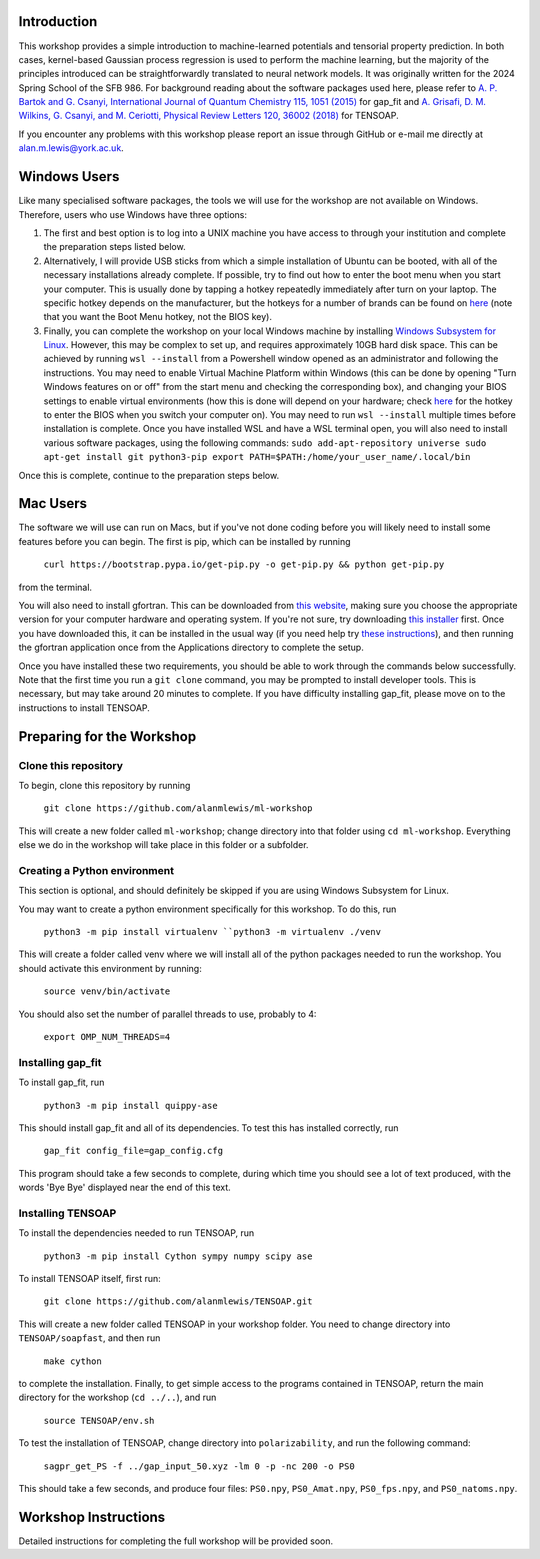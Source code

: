 Introduction
============

This workshop provides a simple introduction to machine-learned potentials and tensorial property prediction. In both cases, kernel-based Gaussian process regression is used to perform the machine learning, but the majority of the principles introduced can be straightforwardly translated to neural network models. It was originally written for the 2024 Spring School of the SFB 986. For background reading about the software packages used here, please refer to `A. P. Bartok and G. Csanyi, International Journal of Quantum Chemistry 115, 1051 (2015)`_ for gap_fit and `A. Grisafi, D. M. Wilkins, G. Csanyi, and M. Ceriotti, Physical Review Letters 120, 36002 (2018)`_ for TENSOAP.

If you encounter any problems with this workshop please report an issue through GitHub or e-mail me directly at alan.m.lewis@york.ac.uk. 


.. _A. P. Bartok and G. Csanyi, International Journal of Quantum Chemistry 115, 1051 (2015): https://onlinelibrary.wiley.com/doi/10.1002/qua.24927
.. _A. Grisafi, D. M. Wilkins, G. Csanyi, and M. Ceriotti, Physical Review Letters 120, 36002 (2018): https://journals.aps.org/prl/abstract/10.1103/PhysRevLett.120.036002
.. _Git for Windows: https://gitforwindows.org/
.. _Windows Subsystem for Linux: https://learn.microsoft.com/en-us/windows/wsl/install
.. _here: https://www.disk-image.com/faq-bootmenu.htm

Windows Users
=============

Like many specialised software packages, the tools we will use for the workshop are not available on Windows. Therefore, users who use Windows have three options:

#. The first and best option is to log into a UNIX machine you have access to through your institution and complete the preparation steps listed below.

#. Alternatively, I will provide USB sticks from which a simple installation of Ubuntu can be booted, with all of the necessary installations already complete. If possible, try to find out how to enter the boot menu when you start your computer. This is usually done by tapping a hotkey repeatedly immediately after turn on your laptop. The specific hotkey depends on the manufacturer, but the hotkeys for a number of brands can be found on `here`_ (note that you want the Boot Menu hotkey, not the BIOS key).

#. Finally, you can complete the workshop on your local Windows machine by installing `Windows Subsystem for Linux`_. However, this may be complex to set up, and requires approximately 10GB hard disk space. This can be achieved by running ``wsl --install`` from a Powershell window opened as an administrator and following the instructions. You may need to enable Virtual Machine Platform within Windows (this can be done by opening "Turn Windows features on or off" from the start menu and checking the corresponding box), and changing your BIOS settings to enable virtual environments (how this is done will depend on your hardware; check `here`_ for the hotkey to enter the BIOS when you switch your computer on). You may need to run ``wsl --install`` multiple times before installation is complete. Once you have installed WSL and have a WSL terminal open, you will also need to install various software packages, using the following commands:
   ``sudo add-apt-repository universe
   sudo apt-get install git python3-pip
   export PATH=$PATH:/home/your_user_name/.local/bin``
Once this is complete, continue to the preparation steps below.

Mac Users
=========

The software we will use can run on Macs, but if you've not done coding before you will likely need to install some features before you can begin. The first is pip, which can be installed by running

 ``curl https://bootstrap.pypa.io/get-pip.py -o get-pip.py && python get-pip.py``

from the terminal.

You will also need to install gfortran. This can be downloaded from `this website`_, making sure you choose the appropriate version for your computer hardware and operating system. If you're not sure, try downloading `this installer`_ first. Once you have downloaded this, it can be installed in the usual way (if you need help try `these instructions`_), and then running the gfortran application once from the Applications directory to complete the setup.

Once you have installed these two requirements, you should be able to work through the commands below successfully. Note that the first time you run a ``git clone`` command, you may be prompted to install developer tools. This is necessary, but may take around 20 minutes to complete. If you have difficulty installing gap_fit, please move on to the instructions to install TENSOAP.

.. _this website: https://github.com/fxcoudert/gfortran-for-macOS/releases
.. _this installer: https://github.com/fxcoudert/gfortran-for-macOS/releases/download/11.2-bigsur-intel/gfortran-Intel-11.2-BigSur.dmg
.. _these instructions: https://jumpcloud.com/support/install-apps-silently-on-macos-using-dmg-files

Preparing for the Workshop
==========================

Clone this repository
---------------------

To begin, clone this repository by running

 ``git clone https://github.com/alanmlewis/ml-workshop``

This will create a new folder called ``ml-workshop``; change directory into that folder using ``cd ml-workshop``. Everything else we do in the workshop will take place in this folder or a subfolder.

Creating a Python environment
-----------------------------

This section is optional, and should definitely be skipped if you are using Windows Subsystem for Linux.

You may want to create a python environment specifically for this workshop. To do this, run

 ``python3 -m pip install virtualenv
 ``python3 -m virtualenv ./venv``

This will create a folder called venv where we will install all of the python packages needed to run the workshop. You should activate this environment by running:

 ``source venv/bin/activate``

You should also set the number of parallel threads to use, probably to 4:

 ``export OMP_NUM_THREADS=4``

Installing gap_fit
------------------

To install gap_fit, run

 ``python3 -m pip install quippy-ase``

This should install gap_fit and all of its dependencies. To test this has installed correctly, run

 ``gap_fit config_file=gap_config.cfg``

This program should take a few seconds to complete, during which time you should see a lot of text produced, with the words 'Bye Bye' displayed near the end of this text. 

Installing TENSOAP
------------------

To install the dependencies needed to run TENSOAP, run

 ``python3 -m pip install Cython sympy numpy scipy ase``

To install TENSOAP itself, first run:

 ``git clone https://github.com/alanmlewis/TENSOAP.git``

This will create a new folder called TENSOAP in your workshop folder. You need to change directory into ``TENSOAP/soapfast``, and then run

 ``make cython``

to complete the installation. Finally, to get simple access to the programs contained in TENSOAP, return the main directory for the workshop (``cd ../..``), and run

 ``source TENSOAP/env.sh``

To test the installation of TENSOAP, change directory into ``polarizability``, and run the following command:

 ``sagpr_get_PS -f ../gap_input_50.xyz -lm 0 -p -nc 200 -o PS0``

This should take a few seconds, and produce four files: ``PS0.npy``, ``PS0_Amat.npy``, ``PS0_fps.npy``, and ``PS0_natoms.npy``.


Workshop Instructions
=====================

Detailed instructions for completing the full workshop will be provided soon.
